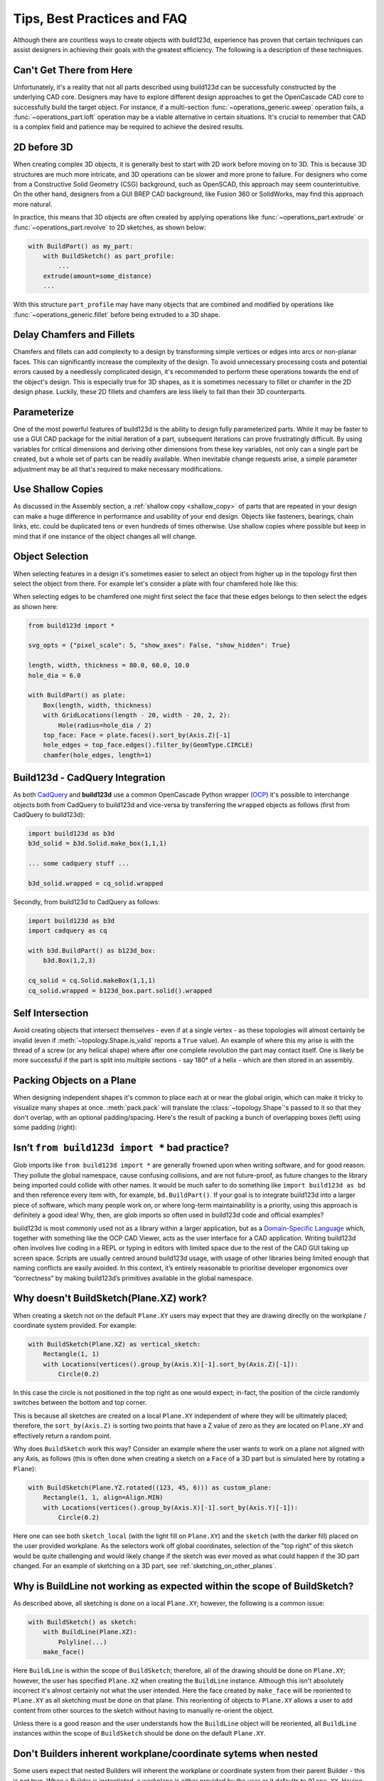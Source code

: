 ############################
Tips, Best Practices and FAQ
############################

Although there are countless ways to create objects with build123d, experience
has proven that certain techniques can assist designers in achieving their goals
with the greatest efficiency. The following is a description of these techniques.

*************************
Can't Get There from Here
*************************

Unfortunately, it's a reality that not all parts described using build123d can be
successfully constructed by the underlying CAD core. Designers may have to
explore different design approaches to get the OpenCascade CAD core to successfully
build the target object. For instance, if a multi-section :func:`~operations_generic.sweep`
operation fails, a :func:`~operations_part.loft` operation may be a viable alternative
in certain situations. It's crucial to remember that CAD is a complex field and
patience may be required to achieve the desired results.

************
2D before 3D
************

When creating complex 3D objects, it is generally best to start with 2D work before
moving on to 3D. This is because 3D structures are much more intricate, and 3D operations
can be slower and more prone to failure. For designers who come from a Constructive Solid
Geometry (CSG) background, such as OpenSCAD, this approach may seem counterintuitive. On
the other hand, designers from a GUI BREP CAD background, like Fusion 360 or SolidWorks,
may find this approach more natural.

In practice, this means that 3D objects are often created by applying operations like
:func:`~operations_part.extrude` or :func:`~operations_part.revolve` to 2D sketches, as shown below:

.. code:: python

    with BuildPart() as my_part:
        with BuildSketch() as part_profile:
            ...
        extrude(amount=some_distance)
        ...

With this structure ``part_profile`` may have many objects that are combined and
modified by operations like :func:`~operations_generic.fillet` before being extruded
to a 3D shape.

**************************
Delay Chamfers and Fillets
**************************

Chamfers and fillets can add complexity to a design by transforming simple vertices
or edges into arcs or non-planar faces. This can significantly increase the complexity
of the design. To avoid unnecessary processing costs and potential errors caused by a
needlessly complicated design, it's recommended to perform these operations towards
the end of the object's design. This is especially true for 3D shapes, as it is
sometimes necessary to fillet or chamfer in the 2D design phase. Luckily, these
2D fillets and chamfers are less likely to fail than their 3D counterparts.

************
Parameterize
************

One of the most powerful features of build123d is the ability to design fully
parameterized parts. While it may be faster to use a GUI CAD package for the
initial iteration of a part, subsequent iterations can prove frustratingly
difficult. By using variables for critical dimensions and deriving other dimensions
from these key variables, not only can a single part be created, but a whole set
of parts can be readily available. When inevitable change requests arise, a simple
parameter adjustment may be all that's required to make necessary modifications.

******************
Use Shallow Copies
******************

As discussed in the Assembly section, a :ref:`shallow copy <shallow_copy>` of parts that
are repeated in your design can make a huge difference in performance and usability of
your end design.  Objects like fasteners, bearings, chain links, etc. could be duplicated
tens or even hundreds of times otherwise. Use shallow copies where possible but keep in
mind that if one instance of the object changes all will change.

****************
Object Selection
****************

When selecting features in a design it's sometimes easier to select an object from
higher up in the topology first then select the object from there.  For example let's
consider a plate with four chamfered hole like this:

.. image:: assets/plate.svg
    :align: center

When selecting edges to be chamfered one might first select the face that these edges
belongs to then select the edges as shown here:

.. code-block:: python

    from build123d import *

    svg_opts = {"pixel_scale": 5, "show_axes": False, "show_hidden": True}

    length, width, thickness = 80.0, 60.0, 10.0
    hole_dia = 6.0

    with BuildPart() as plate:
        Box(length, width, thickness)
        with GridLocations(length - 20, width - 20, 2, 2):
            Hole(radius=hole_dia / 2)
        top_face: Face = plate.faces().sort_by(Axis.Z)[-1]
        hole_edges = top_face.edges().filter_by(GeomType.CIRCLE)
        chamfer(hole_edges, length=1)

********************************
Build123d - CadQuery Integration
********************************

As both `CadQuery <https://cadquery.readthedocs.io/en/latest/index.html>`_ and **build123d** use
a common OpenCascade Python wrapper (`OCP <https://github.com/CadQuery/OCP>`_) it's possible to
interchange objects both from CadQuery to build123d and vice-versa by transferring the ``wrapped`` 
objects as follows (first from CadQuery to build123d):

.. code-block:: python

    import build123d as b3d
    b3d_solid = b3d.Solid.make_box(1,1,1)

    ... some cadquery stuff ...

    b3d_solid.wrapped = cq_solid.wrapped

Secondly, from build123d to CadQuery as follows:

.. code-block:: python

    import build123d as b3d
    import cadquery as cq

    with b3d.BuildPart() as b123d_box:
        b3d.Box(1,2,3)

    cq_solid = cq.Solid.makeBox(1,1,1)
    cq_solid.wrapped = b123d_box.part.solid().wrapped


*****************
Self Intersection
*****************

Avoid creating objects that intersect themselves - even if at a single vertex - as these topologies
will almost certainly be invalid (even if :meth:`~topology.Shape.is_valid` reports a ``True`` value).
An example of where this my arise is with the thread of a screw (or any helical shape) where after
one complete revolution the part may contact itself. One is likely be more successful if the part
is split into multiple sections - say 180° of a helix - which are then stored in an assembly.

.. rst-class:: clearfix

**************************
Packing Objects on a Plane
**************************

When designing independent shapes it's common to place each at or near
the global origin, which can make it tricky to visualize many shapes at
once. :meth:`pack.pack` will translate the :class:`~topology.Shape`'s passed to it so
that they don't overlap, with an optional padding/spacing.  Here's the
result of packing a bunch of overlapping boxes (left) using some
padding (right):

.. image:: assets/packed_boxes_input.svg
  :width: 200
  :align: left

.. image:: assets/packed_boxes_output.svg
  :align: right


.. _are_glob_imports_bad_practice:

***********************************************
Isn’t ``from build123d import *`` bad practice?
***********************************************

Glob imports like ``from build123d import *`` are generally frowned upon when writing software, and for
good reason. They pollute the global namespace, cause confusing collisions, and are not future-proof, as
future changes to the library being imported could collide with other names. It would be much safer to do 
something like ``import build123d as bd`` and then reference every item with, for example, ``bd.BuildPart()``.
If your goal is to integrate build123d into a larger piece of software, which many people work on, or where
long-term maintainability is a priority, using this approach is definitely a good idea! Why, then, are
glob imports so often used in build123d code and official examples?

build123d is most commonly used not as a library within a larger application, but as a `Domain-Specific Language <https://en.wikipedia.org/wiki/Domain-specific_language>`__
which, together with something like the OCP CAD Viewer, acts as the user interface for a CAD application.
Writing build123d often involves live coding in a REPL or typing in editors with limited space due to
the rest of the CAD GUI taking up screen space. Scripts are usually centred around build123d usage, with
usage of other libraries being limited enough that naming conflicts are easily avoided. In this context,
it’s entirely reasonable to prioritise developer ergonomics over “correctness” by making build123d’s primitives
available in the global namespace.

***************************************
Why doesn't BuildSketch(Plane.XZ) work?
***************************************

When creating a sketch not on the default ``Plane.XY`` users may expect that they are drawing directly
on the workplane / coordinate system provided.  For example:

.. code-block:: python

    with BuildSketch(Plane.XZ) as vertical_sketch:
        Rectangle(1, 1)
        with Locations(vertices().group_by(Axis.X)[-1].sort_by(Axis.Z)[-1]):
            Circle(0.2)

.. image:: assets/vertical_sketch.png

In this case the circle is not positioned in the top right as one would expect; in-fact, the position
of the circle randomly switches between the bottom and top corner.

This is because all sketches are created on a local ``Plane.XY`` independent of where they will be
ultimately placed; therefore, the ``sort_by(Axis.Z)`` is sorting two points that have a Z value of
zero as they are located on ``Plane.XY`` and effectively return a random point.

Why does ``BuildSketch`` work this way? Consider an example where the user wants to work on a
plane not aligned with any Axis, as follows (this is often done when creating a sketch on a ``Face``
of a 3D part but is simulated here by rotating a ``Plane``):

.. code-block:: python

    with BuildSketch(Plane.YZ.rotated((123, 45, 6))) as custom_plane:
        Rectangle(1, 1, align=Align.MIN)
        with Locations(vertices().group_by(Axis.X)[-1].sort_by(Axis.Y)[-1]):
            Circle(0.2)

.. image:: assets/sketch_on_custom_plane.png

Here one can see both ``sketch_local`` (with the light fill on ``Plane.XY``) and the ``sketch``
(with the darker fill) placed on the user provided workplane. As the selectors work off global 
coordinates, selection of the "top right" of this sketch would be quite challenging and would 
likely change if the sketch was ever moved as what could happen if the 3D part changed.  For an 
example of sketching on a 3D part, see :ref:`sketching_on_other_planes`.

*************************************************************************
Why is BuildLine not working as expected within the scope of BuildSketch?
*************************************************************************

As described above, all sketching is done on a local ``Plane.XY``; however, the following
is a common issue:

.. code-block:: python

    with BuildSketch() as sketch:
        with BuildLine(Plane.XZ):
            Polyline(...)
        make_face()

Here ``BuildLine`` is within the scope of ``BuildSketch``; therefore, all of the
drawing should be done on ``Plane.XY``; however, the user has specified ``Plane.XZ``
when creating the ``BuildLine`` instance. Although this isn't absolutely incorrect
it's almost certainly not what the user intended.  Here the face created by ``make_face`` will
be reoriented to ``Plane.XY`` as all sketching must be done on that plane. This reorienting
of objects to ``Plane.XY`` allows a user to ``add`` content from other sources to the
sketch without having to manually re-orient the object. 

Unless there is a good reason and the user understands how the ``BuildLine`` object will be
reoriented, all ``BuildLine`` instances within the scope of ``BuildSketch`` should be done
on the default ``Plane.XY``.

***************************************************************
Don't Builders inherent workplane/coordinate sytems when nested
***************************************************************

Some users expect that nested Builders will inherent the workplane or coordinate system from
their parent Builder - this is not true.  When a Builder is instantiated, a workplane is either
provided by the user or it defaults to ``Plane.XY``. Having Builders inherent coordinate systems
from their parents could result in confusion when they are nested as well as change their
behaviour depending on which scope they are in. Inherenting coordinate systems isn't necessarily 
incorrect, it was considered for build123d but ultimately the simple static approach was taken. 